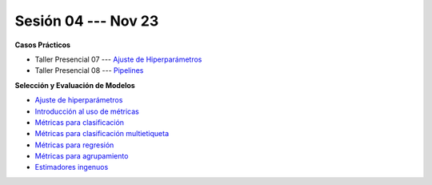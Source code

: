 Sesión 04 --- Nov 23
-------------------------------------------------------------------------------


.. raw:: html

   <hr style="height:1px;border-width:0;color:gray;background-color:gray">

**Casos Prácticos**



* Taller Presencial 07 --- `Ajuste de Hiperparámetros <https://classroom.github.com/a/18VOCgor>`_ 

* Taller Presencial 08 --- `Pipelines <https://classroom.github.com/a/EGlU9A6A>`_ 


.. raw:: html
   
   <br>
   <hr style="height:1px;border-width:0;color:gray;background-color:gray">


**Selección y Evaluación de Modelos**    

* `Ajuste de hiperparámetros <https://jdvelasq.github.io/curso_ml_con_sklearn/06_ajuste_de_hiperparametros/__index__.html>`_ 

* `Introducción al uso de métricas <https://jdvelasq.github.io/curso_ml_con_sklearn/07_introduccion_al_uso_de_metricas/__index__.html>`_ 

* `Métricas para clasificación <https://jdvelasq.github.io/curso_ml_con_sklearn/08_metricas_para_clasificacion/__index__.html>`_ 

* `Métricas para clasificación multietiqueta <https://jdvelasq.github.io/curso_ml_con_sklearn/09_metricas_para_clasificacion_multietiqueta/__index__.html>`_ 

* `Métricas para regresión <https://jdvelasq.github.io/curso_ml_con_sklearn/10_metricas_para_regresion/__index__.html>`_ 

* `Métricas para agrupamiento <https://jdvelasq.github.io/curso_ml_con_sklearn/11_metricas_para_agrupamiento/__index__.html>`_ 

* `Estimadores ingenuos <https://jdvelasq.github.io/curso_ml_con_sklearn/12_estimadores_ingenuos/__index__.html>`_ 

